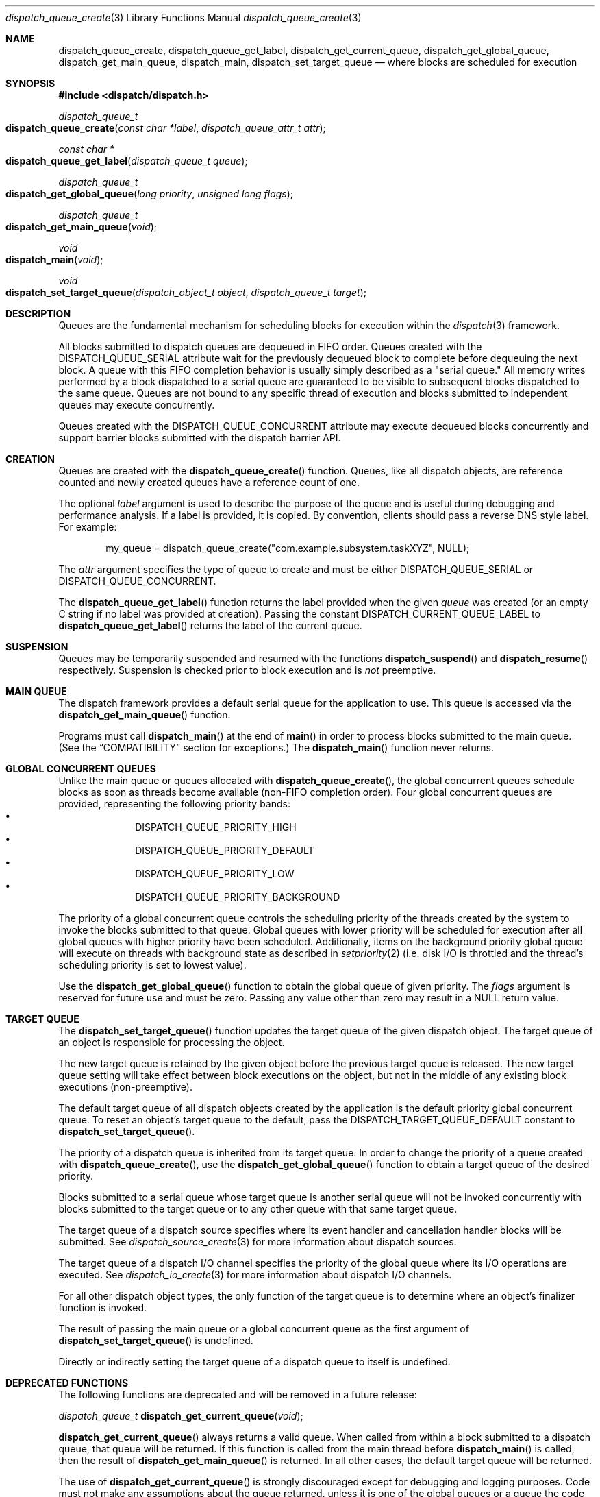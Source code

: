 .\" Copyright (c) 2008-2012 Apple Inc. All rights reserved.
.Dd May 1, 2008
.Dt dispatch_queue_create 3
.Os Darwin
.Sh NAME
.Nm dispatch_queue_create ,
.Nm dispatch_queue_get_label ,
.Nm dispatch_get_current_queue ,
.Nm dispatch_get_global_queue ,
.Nm dispatch_get_main_queue ,
.Nm dispatch_main ,
.Nm dispatch_set_target_queue
.Nd where blocks are scheduled for execution
.Sh SYNOPSIS
.Fd #include <dispatch/dispatch.h>
.Ft dispatch_queue_t
.Fo dispatch_queue_create
.Fa "const char *label" "dispatch_queue_attr_t attr"
.Fc
.Ft "const char *"
.Fo dispatch_queue_get_label
.Fa "dispatch_queue_t queue"
.Fc
.Ft dispatch_queue_t
.Fo dispatch_get_global_queue
.Fa "long priority"
.Fa "unsigned long flags"
.Fc
.Ft dispatch_queue_t
.Fo dispatch_get_main_queue
.Fa void
.Fc
.Ft void
.Fo dispatch_main
.Fa void
.Fc
.Ft void
.Fo dispatch_set_target_queue
.Fa "dispatch_object_t object"
.Fa "dispatch_queue_t target"
.Fc
.Sh DESCRIPTION
Queues are the fundamental mechanism for scheduling blocks for execution within
the
.Xr dispatch 3
framework.
.Pp
All blocks submitted to dispatch queues are dequeued in FIFO order.
Queues created with the
.Dv DISPATCH_QUEUE_SERIAL
attribute wait for the previously dequeued block to complete before dequeuing
the next block. A queue with this FIFO completion behavior is usually simply
described as a "serial queue." All memory writes performed by a block dispatched
to a serial queue are guaranteed to be visible to subsequent blocks dispatched
to the same queue. Queues are not bound to any specific thread of execution and
blocks submitted to independent queues may execute concurrently.
.Pp
Queues created with the
.Dv DISPATCH_QUEUE_CONCURRENT
attribute may execute dequeued blocks concurrently and support barrier blocks
submitted with the dispatch barrier API.
.Sh CREATION
Queues are created with the
.Fn dispatch_queue_create
function. Queues, like all dispatch objects, are reference counted and newly
created queues have a reference count of one.
.Pp
The optional
.Fa label
argument is used to describe the purpose of the queue and is useful during
debugging and performance analysis. If a label is provided, it is copied.
By convention, clients should pass a reverse DNS style label. For example:
.Pp
.Bd -literal -offset indent
my_queue = dispatch_queue_create("com.example.subsystem.taskXYZ", NULL);
.Ed
.Pp
The
.Fa attr
argument specifies the type of queue to create and must be either
.Dv DISPATCH_QUEUE_SERIAL
or
.Dv DISPATCH_QUEUE_CONCURRENT .
.Pp
The
.Fn dispatch_queue_get_label
function returns the label provided when the given
.Fa queue
was created (or an empty C string if no label was provided at creation).
Passing the constant
.Dv DISPATCH_CURRENT_QUEUE_LABEL
to
.Fn dispatch_queue_get_label
returns the label of the current queue.
.Sh SUSPENSION
Queues may be temporarily suspended and resumed with the functions
.Fn dispatch_suspend
and
.Fn dispatch_resume
respectively. Suspension is checked prior to block execution and is
.Em not
preemptive.
.Sh MAIN QUEUE
The dispatch framework provides a default serial queue for the application to
use. This queue is accessed via the
.Fn dispatch_get_main_queue
function.
.Pp
Programs must call
.Fn dispatch_main
at the end of
.Fn main
in order to process blocks submitted to the main queue. (See the
.Sx COMPATIBILITY
section for exceptions.) The
.Fn dispatch_main
function never returns.
.Sh GLOBAL CONCURRENT QUEUES
Unlike the main queue or queues allocated with
.Fn dispatch_queue_create ,
the global concurrent queues schedule blocks as soon as threads become
available (non-FIFO completion order). Four global concurrent queues are
provided, representing the following priority bands:
.Bl -bullet -compact -offset indent
.It
DISPATCH_QUEUE_PRIORITY_HIGH
.It
DISPATCH_QUEUE_PRIORITY_DEFAULT
.It
DISPATCH_QUEUE_PRIORITY_LOW
.It
DISPATCH_QUEUE_PRIORITY_BACKGROUND
.El
.Pp
The priority of a global concurrent queue controls the scheduling priority of
the threads created by the system to invoke the blocks submitted to that queue.
Global queues with lower priority will be scheduled for execution after all
global queues with higher priority have been scheduled. Additionally, items on
the background priority global queue will execute on threads with background
state as described in
.Xr setpriority 2
(i.e.\& disk I/O is throttled and the thread's scheduling priority is set to
lowest value).
.Pp
Use the
.Fn dispatch_get_global_queue
function to obtain the global queue of given priority. The
.Fa flags
argument is reserved for future use and must be zero. Passing any value other
than zero may result in a NULL return value.
.Sh TARGET QUEUE
The
.Fn dispatch_set_target_queue
function updates the target queue of the given dispatch object. The target
queue of an object is responsible for processing the object.
.Pp
The new target queue is retained by the given object before the previous target
queue is released. The new target queue setting will take effect between block
executions on the object, but not in the middle of any existing block executions
(non-preemptive).
.Pp
The default target queue of all dispatch objects created by the application is
the default priority global concurrent queue. To reset an object's target queue
to the default, pass the
.Dv DISPATCH_TARGET_QUEUE_DEFAULT
constant to
.Fn dispatch_set_target_queue .
.Pp
The priority of a dispatch queue is inherited from its target queue.
In order to change the priority of a queue created with
.Fn dispatch_queue_create ,
use the
.Fn dispatch_get_global_queue
function to obtain a target queue of the desired priority.
.Pp
Blocks submitted to a serial queue whose target queue is another serial queue
will not be invoked concurrently with blocks submitted to the target queue or
to any other queue with that same target queue.
.Pp
The target queue of a dispatch source specifies where its event handler and
cancellation handler blocks will be submitted. See
.Xr dispatch_source_create 3
for more information about dispatch sources.
.Pp
The target queue of a dispatch I/O channel specifies the priority of the global
queue where its I/O operations are executed. See
.Xr dispatch_io_create 3
for more information about dispatch I/O channels.
.Pp
For all other dispatch object types, the only function of the target queue is
to determine where an object's finalizer function is invoked.
.Pp
The result of passing the main queue or a global concurrent queue as the first
argument of
.Fn dispatch_set_target_queue
is undefined.
.Pp
Directly or indirectly setting the target queue of a dispatch queue to itself is
undefined.
.Sh DEPRECATED FUNCTIONS
The following functions are deprecated and will be removed in a future release:
.Bl -item
.It
.Ft dispatch_queue_t
.Fn dispatch_get_current_queue void ;
.El
.Pp
.Fn dispatch_get_current_queue
always returns a valid queue. When called from within a block
submitted to a dispatch queue, that queue will be returned. If this function is
called from the main thread before
.Fn dispatch_main
is called, then the result of
.Fn dispatch_get_main_queue
is returned. In all other cases, the default target queue will be returned.
.Pp
The use of
.Fn dispatch_get_current_queue
is strongly discouraged except for debugging and logging purposes. Code must not
make any assumptions about the queue returned, unless it is one of the global
queues or a queue the code has itself created. The returned queue may have
arbitrary policies that may surprise code that tries to schedule work with the
queue. The list of policies includes, but is not limited to, queue width (i.e.
serial vs. concurrent), scheduling priority, security credential or filesystem
configuration. This function is deprecated and will be removed in a future
release.
.Pp
It is equally unsafe for code to assume that synchronous execution onto a queue
is safe from deadlock if that queue is not the one returned by
.Fn dispatch_get_current_queue .
.Pp
The result of
.Fn dispatch_get_main_queue
may or may not equal the result of
.Fn dispatch_get_current_queue
when called on the main thread. Comparing the two is not a valid way to test
whether code is executing on the main thread. Foundation/AppKit programs should
use [NSThread isMainThread]. POSIX programs may use
.Xr pthread_main_np 3 .
.Pp
.Fn dispatch_get_current_queue
may return a queue owned by a different subsystem which has already had all
external references to it released. While such a queue will continue to exist
until all blocks submitted to it have completed, attempting to retain it is
forbidden and will trigger an assertion. If Objective-C Automatic Reference
Counting is enabled, any use of the object returned by
.Fn dispatch_get_current_queue
will cause retain calls to be automatically generated, so the use of
.Fn dispatch_get_current_queue
for any reason in code built with ARC is particularly strongly discouraged.
.Sh COMPATIBILITY
Cocoa applications need not call
.Fn dispatch_main .
Blocks submitted to the main queue will be executed as part of the "common
modes" of the application's main NSRunLoop or CFRunLoop.
However, blocks submitted to the main queue in applications using
.Fn dispatch_main
are not guaranteed to execute on the main thread.
.Pp
The dispatch framework is a pure C level API. As a result, it does not catch
exceptions generated by higher level languages such as Objective-C or C++.
Applications
.Em MUST
catch all exceptions before returning from a block submitted to a dispatch
queue; otherwise the process will be terminated with an uncaught exception.
.Pp
The dispatch framework manages the relationship between dispatch queues and
threads of execution. As a result, applications
.Em MUST NOT
delete or mutate objects that they did not create. The following interfaces
.Em MUST NOT
be called by blocks submitted to a dispatch queue:
.Bl -bullet -offset indent
.It
.Fn pthread_cancel
.It
.Fn pthread_detach
.It
.Fn pthread_join
.It
.Fn pthread_kill
.It
.Fn pthread_exit
.El
.Pp
Applications
.Em MAY
call the following interfaces from a block submitted to a dispatch queue if
and only if they restore the thread to its original state before returning:
.Bl -bullet -offset indent
.It
.Fn pthread_setcancelstate
.It
.Fn pthread_setcanceltype
.It
.Fn pthread_setschedparam
.It
.Fn pthread_sigmask
.It
.Fn pthread_setugid_np
.It
.Fn pthread_chdir
.It
.Fn pthread_fchdir
.El
.Pp
Applications
.Em MUST NOT
rely on the following interfaces returning predictable results between
invocations of blocks submitted to a dispatch queue:
.Bl -bullet -offset indent
.It
.Fn pthread_self
.It
.Fn pthread_getschedparam
.It
.Fn pthread_get_stacksize_np
.It
.Fn pthread_get_stackaddr_np
.It
.Fn pthread_mach_thread_np
.It
.Fn pthread_from_mach_thread_np
.El
.Pp
While the result of
.Fn pthread_self
may change between invocations of blocks, the value will not change during the
execution of any single block. Because the underlying thread may change beteween
block invocations on a single queue, using per-thread data as an out-of-band
return value is error prone. In other words, the result of calling
.Fn pthread_setspecific
and
.Fn pthread_getspecific
is well defined within a signle block, but not across multiple blocks. Also,
one cannot make any assumptions about when the destructor passed to
.Fn pthread_key_create
is called. The destructor may be called between the invocation of blocks on
the same queue, or during the idle state of a process.
.Pp
The following example code correctly handles per-thread return values:
.Bd -literal -offset indent
__block int r;
__block int e;
dispatch_sync(queue, ^{
	r = kill(1, 0);
	// Copy the per-thread return value to the callee thread
	e = errno;
});
printf("kill(1,0) returned %d and errno %d\n", r, e);
.Ed
.Pp
Note that in the above example
.Va errno
is a per-thread variable and must be copied out explicitly as the block may be
invoked on different thread of execution than the caller. Another example of
per-thread data that would need to be copied is the use of
.Fn getpwnam
instead of
.Fn getpwnam_r .
.Pp
As an optimization,
.Fn dispatch_sync
invokes the block on the current thread when possible. In this case, the thread
specific data such as
.Va errno
may persist from the block until back to the caller. Great care should be taken
not to accidentally rely on this side-effect.
.Pp
.Sh SEE ALSO
.Xr dispatch 3 ,
.Xr dispatch_async 3 ,
.Xr dispatch_object 3 ,
.Xr dispatch_source_create 3
